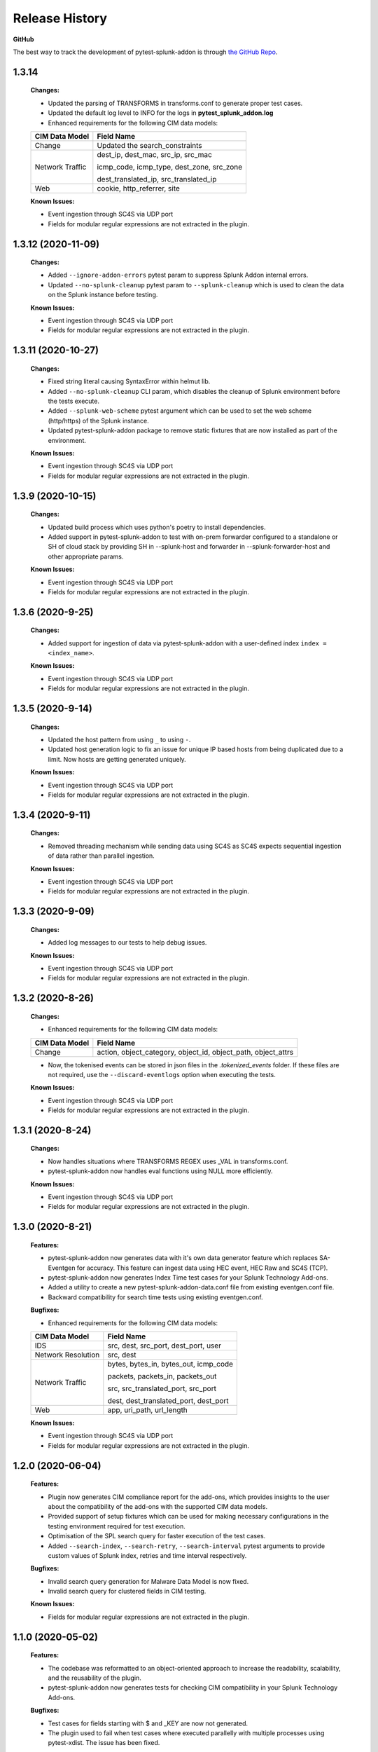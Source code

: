 .. _release_history:

=================
Release History
=================

**GitHub**

The best way to track the development of pytest-splunk-addon is through `the GitHub Repo <https://github.com/splunk/pytest-splunk-addon/>`_.

1.3.14
""""""""""""""""""""""""""
    **Changes:**
 
    * Updated the parsing of TRANSFORMS in transforms.conf to generate proper test cases.
    * Updated the default log level to INFO for the logs in **pytest_splunk_addon.log**
    * Enhanced requirements for the following CIM data models:

    +-----------------------+-----------------------------------------------------------+
    | CIM Data Model        |                   Field Name                              | 
    +=======================+===========================================================+
    | Change                | Updated the search_constraints                            |
    +-----------------------+-----------------------------------------------------------+
    | Network Traffic       | dest_ip, dest_mac, src_ip, src_mac                        |
    |                       |                                                           |
    |                       | icmp_code, icmp_type, dest_zone, src_zone                 |
    |                       |                                                           |
    |                       | dest_translated_ip, src_translated_ip                     |
    +-----------------------+-----------------------------------------------------------+
    | Web                   | cookie, http_referrer, site                               |
    +-----------------------+-----------------------------------------------------------+

    **Known Issues:**

    * Event ingestion through SC4S via UDP port
    * Fields for modular regular expressions are not extracted in the plugin.


1.3.12 (2020-11-09)
""""""""""""""""""""""""""
    **Changes:**
 
    * Added ``--ignore-addon-errors`` pytest param to suppress Splunk Addon internal errors.
    * Updated ``--no-splunk-cleanup`` pytest param to ``--splunk-cleanup`` which is used to clean the data on the Splunk instance before testing.

    **Known Issues:**

    * Event ingestion through SC4S via UDP port
    * Fields for modular regular expressions are not extracted in the plugin.

1.3.11 (2020-10-27)
""""""""""""""""""""""""""
    **Changes:**

    * Fixed string literal causing SyntaxError within helmut lib.
    * Added ``--no-splunk-cleanup`` CLI param, which disables the cleanup of Splunk environment before the tests execute.
    * Added ``--splunk-web-scheme`` pytest argument which can be used to set the web scheme (http/https) of the Splunk instance.
    * Updated pytest-splunk-addon package to remove static fixtures that are now installed as part of the environment.

    **Known Issues:**

    * Event ingestion through SC4S via UDP port
    * Fields for modular regular expressions are not extracted in the plugin.

1.3.9 (2020-10-15)
""""""""""""""""""""""""""
    **Changes:**

    * Updated build process which uses python's poetry to install dependencies.
    * Added support in pytest-splunk-addon to test with on-prem forwarder configured to a standalone or SH of  cloud stack by providing SH in --splunk-host and forwarder in --splunk-forwarder-host and other appropriate params.

    **Known Issues:**

    * Event ingestion through SC4S via UDP port
    * Fields for modular regular expressions are not extracted in the plugin.

1.3.6 (2020-9-25)
""""""""""""""""""""""""""
    **Changes:**

    * Added support for ingestion of data via pytest-splunk-addon with a user-defined index ``index = <index_name>``.

    **Known Issues:**

    * Event ingestion through SC4S via UDP port
    * Fields for modular regular expressions are not extracted in the plugin.

1.3.5 (2020-9-14)
""""""""""""""""""""""""""
    **Changes:**

    * Updated the host pattern from using ``_`` to using ``-``.
    * Updated host generation logic to fix an issue for unique IP based hosts from being duplicated due to a limit. Now hosts are getting generated uniquely.

    **Known Issues:**

    * Event ingestion through SC4S via UDP port
    * Fields for modular regular expressions are not extracted in the plugin.


1.3.4 (2020-9-11)
""""""""""""""""""""""""""
    **Changes:**

    * Removed threading mechanism while sending data using SC4S as SC4S expects sequential ingestion of data rather than parallel ingestion. 

    **Known Issues:**

    * Event ingestion through SC4S via UDP port
    * Fields for modular regular expressions are not extracted in the plugin.

1.3.3 (2020-9-09)
""""""""""""""""""""""""""
    **Changes:**

    * Added log messages to our tests to help debug issues.

    **Known Issues:**

    * Event ingestion through SC4S via UDP port
    * Fields for modular regular expressions are not extracted in the plugin.

1.3.2 (2020-8-26)
""""""""""""""""""""""""""
    **Changes:**

    * Enhanced requirements for the following CIM data models:

    +-----------------------+-----------------------------------------------------------+
    | CIM Data Model        |                   Field Name                              | 
    +=======================+===========================================================+
    | Change                | action, object_category, object_id, object_path,          |
    |                       | object_attrs                                              |
    +-----------------------+-----------------------------------------------------------+

    * Now, the tokenised events can be stored in json files in the *.tokenized_events* folder. If these files are not required, use the ``--discard-eventlogs`` option when executing the tests.

    **Known Issues:**

    * Event ingestion through SC4S via UDP port
    * Fields for modular regular expressions are not extracted in the plugin.

1.3.1 (2020-8-24)
""""""""""""""""""""""""""
    **Changes:**

    * Now handles situations where TRANSFORMS REGEX uses _VAL in transforms.conf.
    * pytest-splunk-addon now handles eval functions using NULL more efficiently. 

    **Known Issues:**

    * Event ingestion through SC4S via UDP port
    * Fields for modular regular expressions are not extracted in the plugin.

1.3.0 (2020-8-21)
""""""""""""""""""""""""""
    **Features:**

    * pytest-splunk-addon now generates data with it's own data generator feature which replaces SA-Eventgen for accuracy. This feature can ingest data using HEC event, HEC Raw and SC4S (TCP).
    * pytest-splunk-addon now generates Index Time test cases for your Splunk Technology Add-ons. 
    * Added a utility to create a new pytest-splunk-addon-data.conf file from existing eventgen.conf file.
    * Backward compatibility for search time tests using existing eventgen.conf.

    **Bugfixes:**

    * Enhanced requirements for the following CIM data models:

    +-----------------------+-----------------------------------------------------------+
    | CIM Data Model        |                   Field Name                              | 
    +=======================+===========================================================+
    | IDS                   | src, dest, src_port, dest_port, user                      |
    +-----------------------+-----------------------------------------------------------+
    | Network Resolution    | src, dest                                                 |
    +-----------------------+-----------------------------------------------------------+
    | Network Traffic       | bytes, bytes_in, bytes_out, icmp_code                     |
    |                       |                                                           |
    |                       | packets, packets_in, packets_out                          |
    |                       |                                                           |    
    |                       | src, src_translated_port, src_port                        |
    |                       |                                                           |
    |                       | dest, dest_translated_port, dest_port                     |
    +-----------------------+-----------------------------------------------------------+
    | Web                   | app, uri_path, url_length                                 |
    +-----------------------+-----------------------------------------------------------+

    **Known Issues:**

    * Event ingestion through SC4S via UDP port
    * Fields for modular regular expressions are not extracted in the plugin.

1.2.0 (2020-06-04)
""""""""""""""""""""""""""
    **Features:**

    * Plugin now generates CIM compliance report for the add-ons, which provides insights to the user about the compatibility of the add-ons with the supported CIM data models.
    * Provided support of setup fixtures which can be used for making necessary configurations in the testing environment required for test execution. 
    * Optimisation of the SPL search query for faster execution of the test cases.
    * Added ``--search-index``, ``--search-retry``, ``--search-interval`` pytest arguments to provide custom values of Splunk index, retries and time interval respectively.

    **Bugfixes:**

    * Invalid search query generation for Malware Data Model is now fixed.
    * Invalid search query for clustered fields in CIM testing.

    **Known Issues:**

    * Fields for modular regular expressions are not extracted in the plugin.

1.1.0 (2020-05-02)
""""""""""""""""""""""""""

    **Features:**

    * The codebase was reformatted to an object-oriented approach to increase the readability, scalability, and the reusability of the plugin. 
    * pytest-splunk-addon now generates tests for checking CIM compatibility in your Splunk Technology Add-ons.

    **Bugfixes:**

    * Test cases for fields starting with $ and _KEY are now not generated.
    * The plugin used to fail when test cases where executed parallelly with multiple processes using pytest-xdist. The issue has been fixed.

    **Known Issues:**

    * Invalid search query generation for Malware Data Model, which results in an HTTP 400 Bad Request error.

1.0.3 (2020-04-17)
""""""""""""""""""""""""""

    **Features:**

    * First Light.
    * pytest-splunk-addon generates tests for testing knowledge objects in Splunk Technology Add-ons.
